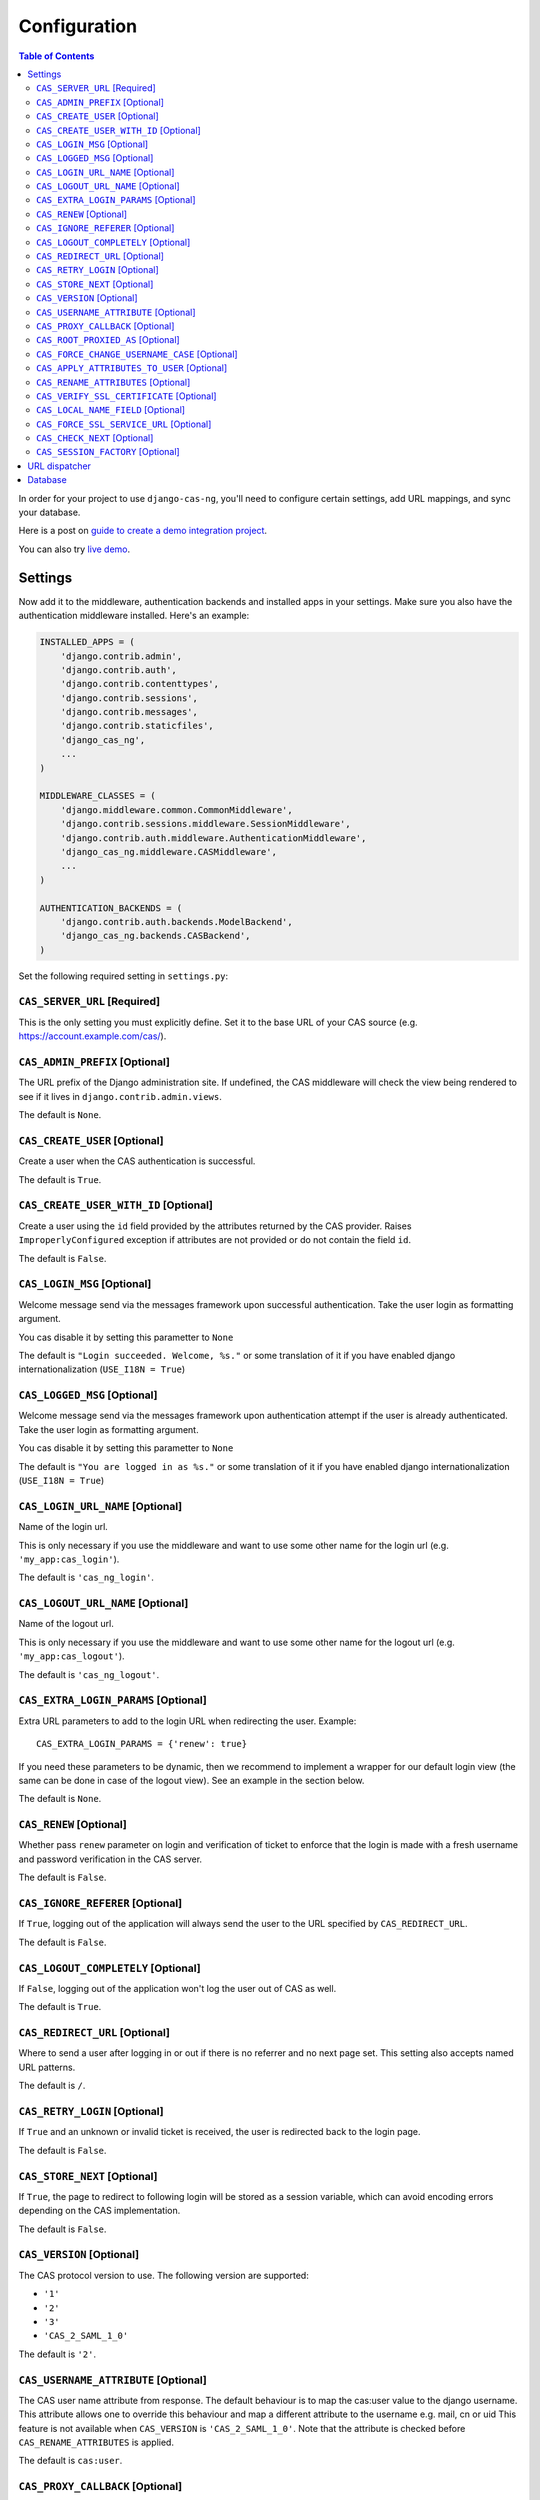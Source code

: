 Configuration
-------------

.. contents:: Table of Contents
   :depth: 3

In order for your project to use ``django-cas-ng``, you'll need to configure
certain settings, add URL mappings, and sync your database.

Here is a post on `guide to create a demo integration project <https://djangocas.dev/blog/django-cas-ng-example-project/>`_.

You can also try `live demo <https://django-cas-ng-demo.herokuapp.com/>`_.

Settings
^^^^^^^^

Now add it to the middleware, authentication backends and installed apps in your settings.
Make sure you also have the authentication middleware installed.
Here's an example:

..  code-block:: python

    INSTALLED_APPS = (
        'django.contrib.admin',
        'django.contrib.auth',
        'django.contrib.contenttypes',
        'django.contrib.sessions',
        'django.contrib.messages',
        'django.contrib.staticfiles',
        'django_cas_ng',
        ...
    )

    MIDDLEWARE_CLASSES = (
        'django.middleware.common.CommonMiddleware',
        'django.contrib.sessions.middleware.SessionMiddleware',
        'django.contrib.auth.middleware.AuthenticationMiddleware',
	'django_cas_ng.middleware.CASMiddleware',
        ...
    )

    AUTHENTICATION_BACKENDS = (
        'django.contrib.auth.backends.ModelBackend',
        'django_cas_ng.backends.CASBackend',
    )

Set the following required setting in ``settings.py``:


``CAS_SERVER_URL`` [Required]
~~~~~~~~~~~~~~~~~~~~~~~~~~~~~

This is the only setting you must explicitly define.
Set it to the base URL of your CAS source (e.g. https://account.example.com/cas/).


``CAS_ADMIN_PREFIX`` [Optional]
~~~~~~~~~~~~~~~~~~~~~~~~~~~~~~~

The URL prefix of the Django administration site.
If undefined, the CAS middleware will check the view being rendered to
see if it lives in ``django.contrib.admin.views``.

The default is ``None``.


``CAS_CREATE_USER`` [Optional]
~~~~~~~~~~~~~~~~~~~~~~~~~~~~~~

Create a user when the CAS authentication is successful.

The default is ``True``.


``CAS_CREATE_USER_WITH_ID`` [Optional]
~~~~~~~~~~~~~~~~~~~~~~~~~~~~~~~~~~~~~~

Create a user using the ``id`` field provided by
the attributes returned by the CAS provider. Raises
``ImproperlyConfigured`` exception if attributes are not provided or do not
contain the field ``id``.

The default is ``False``.


``CAS_LOGIN_MSG`` [Optional]
~~~~~~~~~~~~~~~~~~~~~~~~~~~~

Welcome message send via the messages framework upon
successful authentication. Take the user login as formatting argument.

You cas disable it by setting this parametter to ``None``

The default is ``"Login succeeded. Welcome, %s."`` or some translation of it
if you have enabled django internationalization (``USE_I18N = True``)


``CAS_LOGGED_MSG`` [Optional]
~~~~~~~~~~~~~~~~~~~~~~~~~~~~~

Welcome message send via the messages framework upon
authentication attempt if the user is already authenticated.
Take the user login as formatting argument.

You cas disable it by setting this parametter to ``None``

The default is ``"You are logged in as %s."`` or some translation of it
if you have enabled django internationalization (``USE_I18N = True``)


``CAS_LOGIN_URL_NAME`` [Optional]
~~~~~~~~~~~~~~~~~~~~~~~~~~~~~~~~~

Name of the login url.

This is only necessary if you use the middleware and want to use some other
name for the login url (e.g. ``'my_app:cas_login'``).

The default is ``'cas_ng_login'``.


``CAS_LOGOUT_URL_NAME`` [Optional]
~~~~~~~~~~~~~~~~~~~~~~~~~~~~~~~~~~

Name of the logout url.

This is only necessary if you use the middleware and
want to use some other name for the logout url (e.g. ``'my_app:cas_logout'``).

The default is ``'cas_ng_logout'``.


``CAS_EXTRA_LOGIN_PARAMS`` [Optional]
~~~~~~~~~~~~~~~~~~~~~~~~~~~~~~~~~~~~~

Extra URL parameters to add to the login URL
when redirecting the user. Example::

    CAS_EXTRA_LOGIN_PARAMS = {'renew': true}

If you need these parameters to be dynamic, then we recommend to implement
a wrapper for our default login view (the same can be done in case of the
logout view). See an example in the section below.

The default is ``None``.


``CAS_RENEW`` [Optional]
~~~~~~~~~~~~~~~~~~~~~~~~

Whether pass ``renew`` parameter on login and verification
of ticket to enforce that the login is made with a fresh username and password
verification in the CAS server.

The default is ``False``.


``CAS_IGNORE_REFERER`` [Optional]
~~~~~~~~~~~~~~~~~~~~~~~~~~~~~~~~~

If ``True``, logging out of the application will
always send the user to the URL specified by ``CAS_REDIRECT_URL``.

The default is ``False``.


``CAS_LOGOUT_COMPLETELY`` [Optional]
~~~~~~~~~~~~~~~~~~~~~~~~~~~~~~~~~~~~

If ``False``, logging out of the application
won't log the user out of CAS as well.

The default is ``True``.


``CAS_REDIRECT_URL`` [Optional]
~~~~~~~~~~~~~~~~~~~~~~~~~~~~~~~

Where to send a user after logging in or out if
there is no referrer and no next page set. This setting also accepts named
URL patterns.

The default is ``/``.


``CAS_RETRY_LOGIN`` [Optional]
~~~~~~~~~~~~~~~~~~~~~~~~~~~~~~

If ``True`` and an unknown or invalid ticket is
received, the user is redirected back to the login page.

The default is ``False``.


``CAS_STORE_NEXT`` [Optional]
~~~~~~~~~~~~~~~~~~~~~~~~~~~~~

If ``True``, the page to redirect to following login will be stored
as a session variable, which can avoid encoding errors depending on the CAS implementation.

The default is ``False``.


``CAS_VERSION`` [Optional]
~~~~~~~~~~~~~~~~~~~~~~~~~~

The CAS protocol version to use. The following version are supported:

- ``'1'``
- ``'2'``
- ``'3'``
- ``'CAS_2_SAML_1_0'``

The default is ``'2'``.


``CAS_USERNAME_ATTRIBUTE`` [Optional]
~~~~~~~~~~~~~~~~~~~~~~~~~~~~~~~~~~~~~

The CAS user name attribute from response.
The default behaviour is to map the cas:user value to the django username.  This attribute allows
one to override this behaviour and map a different attribute to the username e.g. mail, cn or uid
This feature is not available when ``CAS_VERSION`` is ``'CAS_2_SAML_1_0'``.
Note that the attribute is checked before ``CAS_RENAME_ATTRIBUTES`` is applied.

The default is ``cas:user``.


``CAS_PROXY_CALLBACK`` [Optional]
~~~~~~~~~~~~~~~~~~~~~~~~~~~~~~~~~

The full URL to the callback view if you want to
retrieve a Proxy Granting Ticket.

The defaults is ``None``.


``CAS_ROOT_PROXIED_AS`` [Optional]
~~~~~~~~~~~~~~~~~~~~~~~~~~~~~~~~~~

Useful if behind a proxy server.  If host is listening on http://foo.bar:8080 but request
is https://foo.bar:8443.  Add CAS_ROOT_PROXIED_AS = 'https://foo.bar:8443' to your settings.


``CAS_FORCE_CHANGE_USERNAME_CASE`` [Optional]
~~~~~~~~~~~~~~~~~~~~~~~~~~~~~~~~~~~~~~~~~~~~~

If ``lower``, usernames returned from CAS are lowercased before
we check whether their account already exists. Allows user `Joe` to log in to CAS either as
`joe` or `JOE` without duplicate accounts being created by Django (since Django allows
case-sensitive duplicates). If ``upper``, the submitted username will be uppercased.

The default is ``False``.


``CAS_APPLY_ATTRIBUTES_TO_USER`` [Optional]
~~~~~~~~~~~~~~~~~~~~~~~~~~~~~~~~~~~~~~~~~~~

If ``True`` any attributes returned by the CAS provider
included in the ticket will be applied to the User model returned by authentication. This is
useful if your provider is including details about the User which should be reflected in your model.

The default is ``False``.


``CAS_RENAME_ATTRIBUTES`` [Optional]
~~~~~~~~~~~~~~~~~~~~~~~~~~~~~~~~~~~~

A dict used to rename the (key of the) attributes that the CAS server may retrun.
For example, if ``CAS_RENAME_ATTRIBUTES = {'ln':'last_name'}`` the ``ln`` attribute returned by the cas server
will be renamed as ``last_name``. Used with ``CAS_APPLY_ATTRIBUTES_TO_USER = True``, this provides an easy way
to fill in Django Users' info independently from the attributes' keys returned by the CAS server.


``CAS_VERIFY_SSL_CERTIFICATE`` [Optional]
~~~~~~~~~~~~~~~~~~~~~~~~~~~~~~~~~~~~~~~~~

If ``False`` CAS server certificate won't be verified. This is useful when using a
CAS test server with a self-signed certificate in a development environment.

.. warning::

    If ``CAS_VERIFY_SSL_CERTIFICATE`` is disabled (``False``), meaning that SSL
    certificates are not being verified by a certificate authority.
    This can expose your system to various attacks and should **never** be disabled
    in a production environment.

The default is ``True``.


``CAS_LOCAL_NAME_FIELD`` [Optional]
~~~~~~~~~~~~~~~~~~~~~~~~~~~~~~~~~~~

If set, will make user lookup against this field and not model's natural key.
This allows you to authenticate arbitrary users.


``CAS_FORCE_SSL_SERVICE_URL`` [Optional]
~~~~~~~~~~~~~~~~~~~~~~~~~~~~~~~~~~~~~~~~

Available in ``4.1.0``.

Force the service url to always target HTTPS by setting ``CAS_FORCE_SSL_SERVICE_URL`` to True.

The default is ``False``.


``CAS_CHECK_NEXT`` [Optional]
~~~~~~~~~~~~~~~~~~~~~~~~~~~~~

Available in ``4.1.2``.

The URL provided by `?next` is validated so that only local URLs are allowed. This check can be disabled by
turning this setting to `False` (e.g. for local development).

The default is ``True``.


``CAS_SESSION_FACTORY`` [Optional]
~~~~~~~~~~~~~~~~~~~~~~~~~~~~~~~~~~

Available in ``4.2.2``.

Can be a callable that returns a ``requests.Session`` instance. This can be used to to change behaviors when
doing HTTP requests via the underlying ``requests`` library, such as HTTP headers, proxies, hooks and more.
See `requests library documentation`_ for more details.

The default is ``None``.

Example usage:

..  code-block:: python

    from requests import Session

    def cas_get_session():
        session = Session()
        session.proxies["https"] = "http://proxy.example.org:3128"
        return session

    CAS_SESSION_FACTORY = cas_get_session


URL dispatcher
^^^^^^^^^^^^^^

Make sure your project knows how to log users in and out by adding these to
your URL mappings, noting the `simplified URL routing syntax`_ in Django 2.0
and later:

..  code-block:: python

    # Django 2.0+
    from django.urls import path
    import django_cas_ng.views

    urlpatterns = [
        # ...
	path('accounts/login', django_cas_ng.views.LoginView.as_view(), name='cas_ng_login'),
        path('accounts/logout', django_cas_ng.views.LogoutView.as_view(), name='cas_ng_logout'),
    ]

..  code-block:: python

    # Django < 2.0
    from django.conf.urls import url
    import django_cas_ng.views

    urlpatterns = [
        # ...
        url(r'^accounts/login$', django_cas_ng.views.LoginView.as_view(), name='cas_ng_login'),
        url(r'^accounts/logout$', django_cas_ng.views.LogoutView.as_view(), name='cas_ng_logout'),
    ]


If you use the middleware, the ``login`` and ``logout`` url must be given the
name ``cas_ng_login`` and ``cas_ng_logout`` or it will create redirection
issues, unless you set the ``CAS_LOGIN_URL_NAME`` and ``CAS_LOGOUT_URL_NAME`` setting.

You should also add an URL mapping for the ``CAS_PROXY_CALLBACK`` setting, if you have this
configured:

..  code-block:: python

    # Django 2.0+
    path('accounts/callback', django_cas_ng.views.CallbackView.as_view(), name='cas_ng_proxy_callback'),

..  code-block:: python

    # Django < 2.0
    url(r'^accounts/callback$', django_cas_ng.views.CallbackView.as_view(), name='cas_ng_proxy_callback'),


Database
^^^^^^^^

Run ``./manage.py syncdb`` (or ``./manage.py migrate`` for Django 1.7+) to create Single Sign On and Proxy Granting Ticket tables.
On update you can just delete the ``django_cas_ng_sessionticket`` table and the
``django_cas_ng_proxygrantingticket`` before calling ``./manage.py syncdb``.

Consider running the command ``./manage.py django_cas_ng_clean_sessions`` on a regular basis
right after the command ``./manage.py clearsessions`` cf `clearsessions`_.
It could be a good idea to put it in the crontab.

Users should now be able to log into your site using CAS.


.. _simplified URL routing syntax: https://docs.djangoproject.com/en/dev/releases/2.0/#simplified-url-routing-syntax
.. _clearsessions: https://docs.djangoproject.com/en/1.8/topics/http/sessions/#clearing-the-session-store
.. _requests library documentation: https://docs.python-requests.org/en/master/user/advanced/#session-objects
